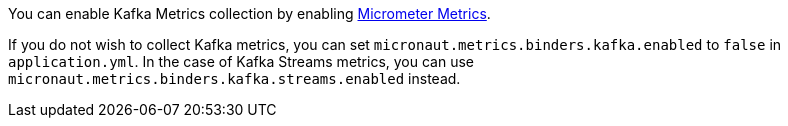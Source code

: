 You can enable Kafka Metrics collection by enabling https://micronaut-projects.github.io/micronaut-micrometer/latest/guide[Micrometer Metrics].

If you do not wish to collect Kafka metrics, you can set `micronaut.metrics.binders.kafka.enabled` to `false` in `application.yml`.
In the case of Kafka Streams metrics, you can use `micronaut.metrics.binders.kafka.streams.enabled` instead.
